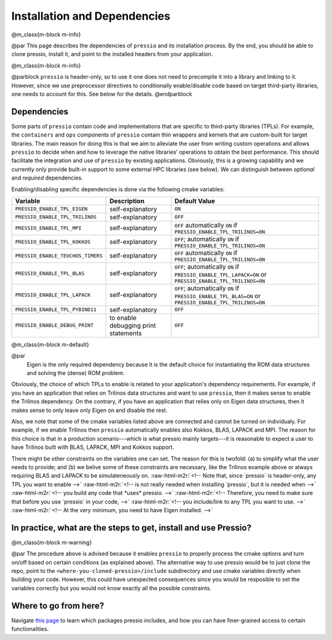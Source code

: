 .. role:: raw-html-m2r(raw)
   :format: html


Installation and Dependencies
=============================

@m_class{m-block m-info}

@par
This page describes the dependencies of ``pressio`` and its installation process.
By the end, you should be able to clone pressio, install it,
and point to the installed headers from your application.

@m_class{m-block m-info}

@parblock ``pressio`` is header-only, so to use it one does not need to precompile it
into a library and linking to it.
However, since we use preprocessor directives to conditionally
enable/disable code based on target third-party libraries,
one needs to account for this. See below for the details.
@endparblock

Dependencies
------------

Some parts of ``pressio`` contain code and implementations
that are specific to third-party libraries (TPLs).
For example, the ``containers`` and ``ops`` components of ``pressio`` contain
thin wrappers and kernels that are custom-built for target libraries.
The main reason for doing this is that we aim to alleviate the user from
writing custom operations and allows ``pressio`` to decide when and how to leverage
the native libraries' operations to obtain the best performance.
This should facilitate the integration and use of ``pressio`` by existing applications.
Obviously, this is a growing capability and we currently only
provide built-in support to some external HPC libraries (see below).
We can distinguish between *optional* and *required* dependencies.

.. list-table::
   :header-rows: 1

   * - TPL Library Name
     - Optional/Required
     - Version Known to Work
   * - Eigen
     - Required
     - 3.3.7
   * - Trilinos
     - Optional
     - 12.17.00
   * - MPI
     - Optional
     - --
   * - Kokkos
     - Optional
     - 3.1.0
   * - BLAS
     - Optional
     - --
   * - LAPACK
     - Optional
     - --
   * - Pybind11
     - Optional
     - v2.6
   * - GoogleTest
     - Optional
     - 1.10.0
   * - 
     - 


Enabling/disabling specific dependencies is done via the following cmake variables:

.. list-table::
   :header-rows: 1

   * - Variable
     - Description
     - Default Value
   * - ``PRESSIO_ENABLE_TPL_EIGEN``
     - self-explanatory
     - ``ON``
   * - ``PRESSIO_ENABLE_TPL_TRILINOS``
     - self-explanatory
     - ``OFF``
   * - ``PRESSIO_ENABLE_TPL_MPI``
     - self-explanatory
     - ``OFF``  automatically ``ON`` if ``PRESSIO_ENABLE_TPL_TRILINOS=ON``
   * - ``PRESSIO_ENABLE_TPL_KOKKOS``
     - self-explanatory
     - ``OFF``\ ; automatically ``ON`` if ``PRESSIO_ENABLE_TPL_TRILINOS=ON``
   * - ``PRESSIO_ENABLE_TEUCHOS_TIMERS``
     - self-explanatory
     - ``OFF``  automatically ``ON`` if ``PRESSIO_ENABLE_TPL_TRILINOS=ON``
   * - ``PRESSIO_ENABLE_TPL_BLAS``
     - self-explanatory
     - ``OFF``\ ; automatically ``ON`` if ``PRESSIO_ENABLE_TPL_LAPACK=ON`` or ``PRESSIO_ENABLE_TPL_TRILINOS=ON``
   * - ``PRESSIO_ENABLE_TPL_LAPACK``
     - self-explanatory
     - ``OFF``\ ; automatically ``ON`` if ``PRESSIO_ENABLE_TPL_BLAS=ON`` or ``PRESSIO_ENABLE_TPL_TRILINOS=ON``
   * - ``PRESSIO_ENABLE_TPL_PYBIND11``
     - self-explanatory
     - ``OFF``
   * - ``PRESSIO_ENABLE_DEBUG_PRINT``
     - to enable debugging print statements
     - ``OFF``


@m_class{m-block m-default}

@par
    Eigen is the only required dependency because it is the
    default choice for instantiating the ROM data structures
    and solving the (dense) ROM problem.

Obviously, the choice of which TPLs to enable is related to
your application's dependency requirements.
For example, if you have an application that relies on
Trilinos data structures and want to use ``pressio``\ ,
then it makes sense to enable the Trilinos dependency.
On the contrary, if you have an application that relies only on
Eigen data structures, then it makes sense to only leave only Eigen on
and disable the rest.

Also, we note that some of the cmake variables listed above are connected
and cannot be turned on individualy.
For example, if we enable Trilinos then ``pressio`` automatically
enables also Kokkos, BLAS, LAPACK and MPI.
The reason for this choice is that in a production scenario---which is what
pressio mainly targets---it is reasonable
to expect a user to have Trilinos built with BLAS, LAPACK, MPI and Kokkos support.

There might be other constraints on the variables one can set.
The reason for this is twofold: (a) to simplify what the user needs
to provide; and (b) we belive some of these constraints are necessary, like
the Trilinos example above or always requiring BLAS and LAPACK to be simulateneously on.
:raw-html-m2r:`<!-- Note that, since `pressio` is header-only, any TPL you want to enable -->`
:raw-html-m2r:`<!-- is not really needed when installing `pressio`, but it is needed when -->`
:raw-html-m2r:`<!-- you build any code that *uses* pressio. -->`
:raw-html-m2r:`<!-- Therefore, you need to make sure that before you use `pressio` in your code, -->`
:raw-html-m2r:`<!-- you include/link to any TPL you want to use. -->`
:raw-html-m2r:`<!-- At the very minimum, you need to have Eigen installed. -->`

In practice, what are the steps to get, install and use Pressio?
----------------------------------------------------------------


.. raw:: html

   <ol>
   <li>Clone [pressio](https://github.com/Pressio/pressio) (defaults to the main branch),
   or you can pick a [release version](https://github.com/Pressio/pressio/releases) </li>

   <li>Create a build and install subdirectories
   @m_class{m-code-figure}

   @code{.bash}
   cd <where-you-cloned-pressio>
   mkdir build && mkdir install
   @endcode
   </li>

   <li> Use cmake to configure by passing to the comand line the target list of cmake variables to define. <br/>
   For example, suppose we want to enable support for Trilinos and the debug prints. We would do:
   @m_class{m-code-figure}

   @code{.bash}
   export PRESSIO_SRC=<where-you-cloned-pressio>
   cd <where-you-cloned-pressio>/build

   cmake -D CMAKE_INSTALL_PREFIX=../install \
         -D PRESSIO_ENABLE_TPL_TRILINOS=ON \
         -D PRESSIO_ENABLE_DEBUG_PRINT=ON \
         ${PRESSIO_SRC}

   make install # nothing is built, just headers copied to installation
   @endcode
   </li>

   *Note that this step does **not** build anything because `pressio` is header-only,
   but only processes the cmake arguments and copies the pressio headers to the
   install prefix* `<where-you-cloned-pressio>/install`.<br/>
   If you want, inspect the file `<where-you-cloned-pressio>/install/presssio_cmake_config.h`
   which contains the cmake variables configuration.

   We also remark that during the configuration step above pressio
   does not need to know where a target TPL exists in your system.
   In the configuration step above, you are simply telling Pressio that you have
   a certain TPL and want to enable the corresponding code in pressio.
   The TPLs will be needed at linking stage when you build *your* code that *uses* pressio.

   <li> When building your application to use pressio, you just have to point to
   the installation directory `<where-you-cloned-pressio>/install` with the installed
   pressio headers, and you can access all pressio functionalities via the C++ include `#include<pressio.hpp>`:
   @m_class{m-code-figure}

   @code{.cpp}
   #include "pressio.hpp"
   // ...
   int main(){
     // do what you need
   }
   @endcode
   </li>
   </ol>


@m_class{m-block m-warning}

@par
The procedure above is advised because it enables ``pressio``
to properly process the cmake options and turn on/off based
on certain conditions (as explained above).
The alternative way to use pressio would be to just clone the repo,
point to the ``<where-you-cloned-pressio>/include`` subdirectory
and use cmake variables directly when building your code.
However, this could have unexpected consequences since
you would be resposible to set the variables correctly but you would not
know exactly all the possible constraints.

Where to go from here?
----------------------

Navigate `this page <./md_pages_getstarted_packages.html>`_ to learn which packages
pressio includes, and how you can have finer-grained access to certain functionalities.
